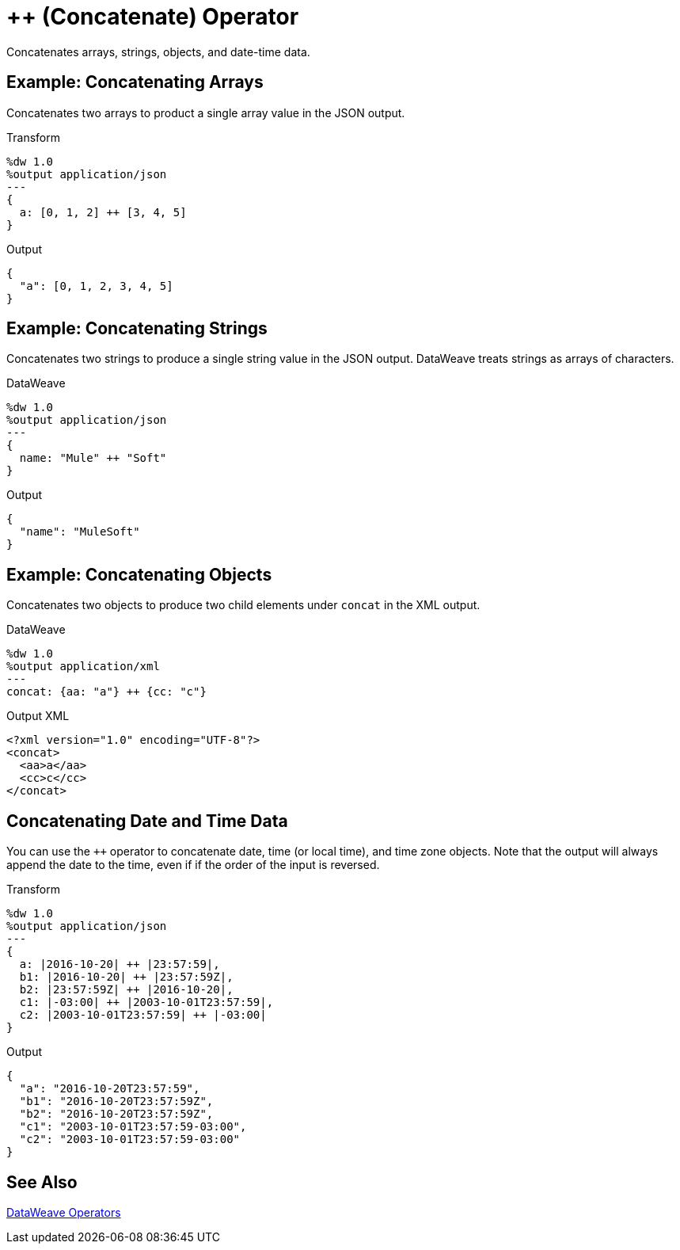 = ++ (Concatenate) Operator
:keywords: studio, anypoint, transform, transformer, format, xml, json, dataweave, data weave, datamapper, dwl, dfl, dw, output structure, input structure

Concatenates arrays, strings, objects, and date-time data.

== Example: Concatenating Arrays

Concatenates two arrays to product a single array value in the JSON output.

.Transform
[source,DataWeave, linenums]
----
%dw 1.0
%output application/json
---
{
  a: [0, 1, 2] ++ [3, 4, 5]
}
----

.Output
[source,json,linenums]
----
{
  "a": [0, 1, 2, 3, 4, 5]
}
----

== Example: Concatenating Strings

Concatenates two strings to produce a single string value in the JSON output. DataWeave treats strings as arrays of characters.

.DataWeave
[source,DataWeave, linenums]
----
%dw 1.0
%output application/json
---
{
  name: "Mule" ++ "Soft"
}
----

.Output
[source,json,linenums]
----
{
  "name": "MuleSoft"
}
----

== Example: Concatenating Objects

Concatenates two objects to produce two child elements under `concat` in the XML output.

.DataWeave
[source,DataWeave,linenums]
----
%dw 1.0
%output application/xml
---
concat: {aa: "a"} ++ {cc: "c"}
----

.Output XML
[source,xml,linenums]
----
<?xml version="1.0" encoding="UTF-8"?>
<concat>
  <aa>a</aa>
  <cc>c</cc>
</concat>
----

== Concatenating Date and Time Data

You can use the `++` operator to concatenate date, time (or local time), and time zone objects. Note that the output will always append the date to the time, even if if the order of the input is reversed.

.Transform
[source,DataWeave, linenums]
----
%dw 1.0
%output application/json
---
{
  a: |2016-10-20| ++ |23:57:59|,
  b1: |2016-10-20| ++ |23:57:59Z|,
  b2: |23:57:59Z| ++ |2016-10-20|,
  c1: |-03:00| ++ |2003-10-01T23:57:59|,
  c2: |2003-10-01T23:57:59| ++ |-03:00|
}
----

.Output
[source,json,linenums]
----
{
  "a": "2016-10-20T23:57:59",
  "b1": "2016-10-20T23:57:59Z",
  "b2": "2016-10-20T23:57:59Z",
  "c1": "2003-10-01T23:57:59-03:00",
  "c2": "2003-10-01T23:57:59-03:00"
}
----

== See Also

link:/mule-user-guide/v/4.0/dataweave-operators[DataWeave Operators]
